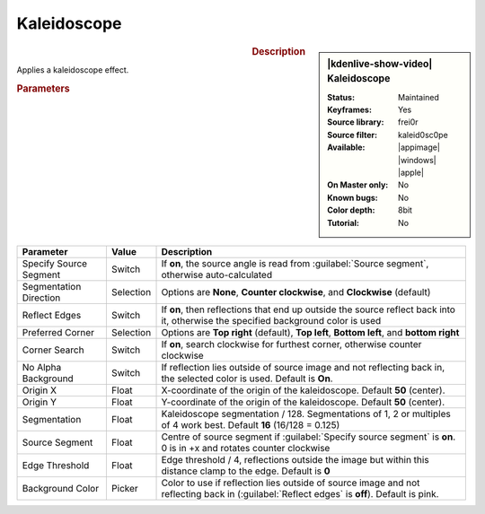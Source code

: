 .. meta::

   :description: Kdenlive Video Effects - Kaleidoscope
   :keywords: KDE, Kdenlive, video editor, help, learn, easy, effects, filter, video effects, stylize, kaleidoscope, kaleid0sc0pe

.. metadata-placeholder

   :authors: - Bernd Jordan (https://discuss.kde.org/u/berndmj)

   :license: Creative Commons License SA 4.0

.. .. versionchanged:: 24.12
  
Kaleidoscope
============

.. figure:: /images/effects_and_compositions/effects-kaleid0sc0pe-2504.webp
   :width: 365px
   :figwidth: 365px
   :align: left
   :alt: effects-kaleid0sc0pe-2504.webp

.. sidebar:: |kdenlive-show-video| Kaleidoscope

   :**Status**:
      Maintained
   :**Keyframes**:
      Yes
   :**Source library**:
      frei0r
   :**Source filter**:
      kaleid0sc0pe
   :**Available**:
      |appimage| |windows| |apple|
   :**On Master only**:
      No
   :**Known bugs**:
      No
   :**Color depth**:
      8bit
   :**Tutorial**:
      No

.. rst-class:: clear-both


.. rubric:: Description

Applies a kaleidoscope effect.


.. rubric:: Parameters

.. list-table::
   :header-rows: 1
   :width: 100%
   :widths: 20 10 70
   :class: table-wrap

   * - Parameter
     - Value
     - Description
   * - Specify Source Segment 
     - Switch
     - If **on**, the source angle is read from :guilabel:`Source segment`, otherwise auto-calculated
   * - Segmentation Direction
     - Selection
     - Options are **None**, **Counter clockwise**, and **Clockwise** (default)
   * - Reflect Edges
     - Switch
     - If **on**, then reflections that end up outside the source reflect back into it, otherwise the specified background color is used
   * - Preferred Corner
     - Selection
     - Options are **Top right** (default), **Top left**, **Bottom left**, and **bottom right**
   * - Corner Search
     - Switch
     - If **on**, search clockwise for furthest corner, otherwise counter clockwise
   * - No Alpha Background
     - Switch
     - If reflection lies outside of source image and not reflecting back in, the selected color is used. Default is **On**.
   * - Origin X 
     - Float
     - X-coordinate of the origin of the kaleidoscope. Default **50** (center).
   * - Origin Y
     - Float
     - Y-coordinate of the origin of the kaleidoscope. Default **50** (center).
   * - Segmentation 
     - Float
     - Kaleidoscope segmentation / 128. Segmentations of 1, 2 or multiples of 4 work best. Default **16** (16/128 = 0.125)
   * - Source Segment
     - Float
     - Centre of source segment if :guilabel:`Specify source segment` is **on**. 0 is in +x and rotates counter clockwise
   * - Edge Threshold
     - Float
     - Edge threshold / 4, reflections outside the image but within this distance clamp to the edge. Default is **0**
   * - Background Color
     - Picker
     - Color to use if reflection lies outside of source image and not reflecting back in (:guilabel:`Reflect edges` is **off**). Default is pink.
